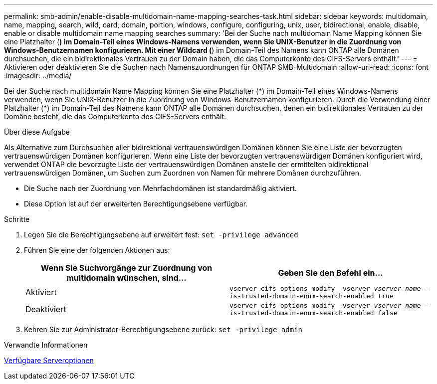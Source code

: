 ---
permalink: smb-admin/enable-disable-multidomain-name-mapping-searches-task.html 
sidebar: sidebar 
keywords: multidomain, name, mapping, search, wild, card, domain, portion, windows, configure, configuring, unix, user, bidirectional, enable, disable, enable or disable multidomain name mapping searches 
summary: 'Bei der Suche nach multidomain Name Mapping können Sie eine Platzhalter (*) im Domain-Teil eines Windows-Namens verwenden, wenn Sie UNIX-Benutzer in die Zuordnung von Windows-Benutzernamen konfigurieren. Mit einer Wildcard (*) im Domain-Teil des Namens kann ONTAP alle Domänen durchsuchen, die ein bidirektionales Vertrauen zu der Domain haben, die das Computerkonto des CIFS-Servers enthält.' 
---
= Aktivieren oder deaktivieren Sie die Suchen nach Namenszuordnungen für ONTAP SMB-Multidomain
:allow-uri-read: 
:icons: font
:imagesdir: ../media/


[role="lead"]
Bei der Suche nach multidomain Name Mapping können Sie eine Platzhalter (\*) im Domain-Teil eines Windows-Namens verwenden, wenn Sie UNIX-Benutzer in die Zuordnung von Windows-Benutzernamen konfigurieren. Durch die Verwendung einer Platzhalter (*) im Domain-Teil des Namens kann ONTAP alle Domänen durchsuchen, denen ein bidirektionales Vertrauen zu der Domäne besteht, die das Computerkonto des CIFS-Servers enthält.

.Über diese Aufgabe
Als Alternative zum Durchsuchen aller bidirektional vertrauenswürdigen Domänen können Sie eine Liste der bevorzugten vertrauenswürdigen Domänen konfigurieren. Wenn eine Liste der bevorzugten vertrauenswürdigen Domänen konfiguriert wird, verwendet ONTAP die bevorzugte Liste der vertrauenswürdigen Domänen anstelle der ermittelten bidirektional vertrauenswürdigen Domänen, um Suchen zum Zuordnen von Namen für mehrere Domänen durchzuführen.

* Die Suche nach der Zuordnung von Mehrfachdomänen ist standardmäßig aktiviert.
* Diese Option ist auf der erweiterten Berechtigungsebene verfügbar.


.Schritte
. Legen Sie die Berechtigungsebene auf erweitert fest: `set -privilege advanced`
. Führen Sie eine der folgenden Aktionen aus:
+
|===
| Wenn Sie Suchvorgänge zur Zuordnung von multidomain wünschen, sind... | Geben Sie den Befehl ein... 


 a| 
Aktiviert
 a| 
`vserver cifs options modify -vserver _vserver_name_ -is-trusted-domain-enum-search-enabled true`



 a| 
Deaktiviert
 a| 
`vserver cifs options modify -vserver _vserver_name_ -is-trusted-domain-enum-search-enabled false`

|===
. Kehren Sie zur Administrator-Berechtigungsebene zurück: `set -privilege admin`


.Verwandte Informationen
xref:server-options-reference.adoc[Verfügbare Serveroptionen]

